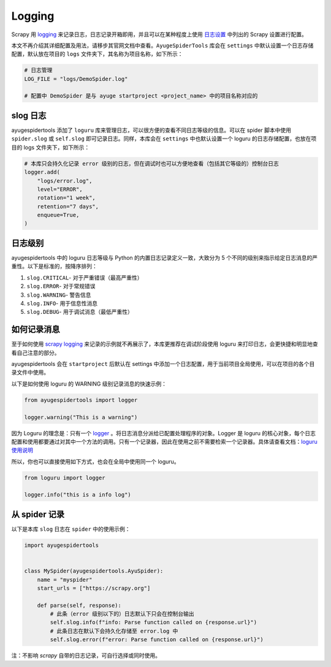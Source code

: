 .. _topics-logging:

=======
Logging
=======

Scrapy 用 `logging`_ 来记录日志，日志记录开箱即用，并且可以在某种程度上使用 `日志设置`_ 中列出的 \
Scrapy 设置进行配置。

本文不再介绍其详细配置及用法，请移步其官网文档中查看。``AyugeSpiderTools`` 库会在 ``settings`` 中\
默认设置一个日志存储配置，默认放在项目的 ``logs`` 文件夹下，其名称为项目名称，如下所示：

.. code-block:: python

   # 日志管理
   LOG_FILE = "logs/DemoSpider.log"

   # 配置中 DemoSpider 是与 ayuge startproject <project_name> 中的项目名称对应的

slog 日志
============

ayugespidertools 添加了 ``loguru`` 库来管理日志，可以很方便的查看不同日志等级的信息。可以在 spider \
脚本中使用 ``spider.slog`` 或 ``self.slog`` 即可记录日志。同样，本库会在 ``settings`` 中也默认设\
置一个 loguru 的日志存储配置，也放在项目的 logs 文件夹下，如下所示：

.. code-block:: python

   # 本库只会持久化记录 error 级别的日志，但在调试时也可以方便地查看（包括其它等级的）控制台日志
   logger.add(
       "logs/error.log",
       level="ERROR",
       rotation="1 week",
       retention="7 days",
       enqueue=True,
   )

日志级别
==========

ayugespidertools 中的 loguru 日志等级与 Python 的内置日志记录定义一致，大致分为 5 个不同的级别来指\
示给定日志消息的严重性。以下是标准的，按降序排列：

1. ``slog.CRITICAL``- 对于严重错误（最高严重性）
2. ``slog.ERROR``- 对于常规错误
3. ``slog.WARNING``- 警告信息
4. ``slog.INFO``- 用于信息性消息
5. ``slog.DEBUG``- 用于调试消息（最低严重性）

如何记录消息
=============

至于如何使用 `scrapy logging`_ 来记录的示例就不再展示了，本库更推荐在调试阶段使用 loguru 来打印日志，\
会更快捷和明显地查看自己注意的部分。

ayugespidertools 会在 ``startproject`` 后默认在 settings 中添加一个日志配置，用于当前项目全局使用，\
可以在项目的各个目录文件中使用。

以下是如何使用 loguru 的 WARNING 级别记录消息的快速示例：

.. code-block:: python

   from ayugespidertools import logger

   logger.warning("This is a warning")

因为 Loguru 的理念是：只有一个 `logger`_ 。将日志消息分派给已配置处理程序的对象。Logger 是 loguru 的\
核心对象，每个日志配置和使用都要通过对其中一个方法的调用。只有一个记录器，因此在使用之前不需要检索一个记录\
器。具体请查看文档：`loguru 使用说明`_

所以，你也可以直接使用如下方式，也会在全局中使用同一个 loguru。

.. code-block:: python

   from loguru import logger

   logger.info("this is a info log")

从 spider 记录
================

以下是本库 ``slog`` 日志在 ``spider`` 中的使用示例：

.. code-block:: python

   import ayugespidertools


   class MySpider(ayugespidertools.AyuSpider):
       name = "myspider"
       start_urls = ["https://scrapy.org"]

       def parse(self, response):
           # 此条（error 级别以下的）日志默认下只会在控制台输出
           self.slog.info(f"info: Parse function called on {response.url}")
           # 此条日志在默认下会持久化存储至 error.log 中
           self.slog.error(f"error: Parse function called on {response.url}")

注：不影响 `scrapy` 自带的日志记录，可自行选择或同时使用。

.. _logging: https://docs.python.org/3/library/logging.html#module-logging
.. _日志设置: https://docs.scrapy.org/en/latest/topics/logging.html#topics-logging-settings
.. _scrapy logging: https://docs.scrapy.org/en/latest/topics/logging.html
.. _logger: https://loguru.readthedocs.io/en/stable/api/logger.html#loguru._logger.Logger
.. _loguru 使用说明: https://loguru.readthedocs.io/en/stable/api/logger.html#loguru._logger.Logger
